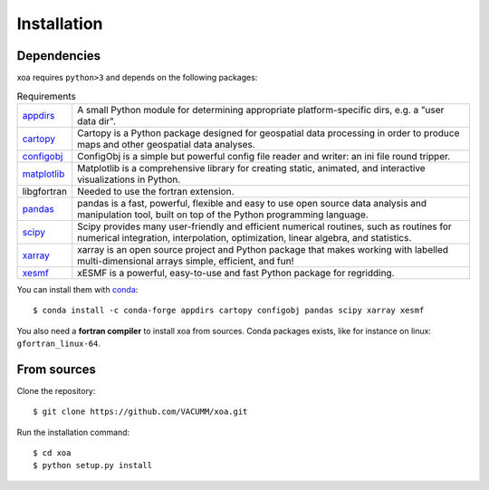 Installation
============

.. highlight:: bash

Dependencies
------------

xoa requires ``python>3`` and depends on the following packages:

.. list-table:: Requirements
   :widths: 10 90

   * - `appdirs <http://github.com/ActiveState/appdirs>`_
     - A small Python module for determining appropriate platform-specific
       dirs, e.g. a "user data dir".
   * - `cartopy <https://scitools.org.uk/cartopy/docs/latest/>`_
     - Cartopy is a Python package designed for geospatial data processing in
       order to produce maps and other geospatial data analyses.
   * - `configobj <https://configobj.readthedocs.io/en/latest/configobj.html>`_
     - ConfigObj is a simple but powerful config file reader and writer:
       an ini file round tripper.
   * - `matplotlib <https://matplotlib.org/>`_
     - Matplotlib is a comprehensive library for creating static, animated,
       and interactive visualizations in Python.
   * - libgfortran
     - Needed to use the fortran extension.
   * - `pandas <https://pandas.pydata.org/>`_
     - pandas is a fast, powerful, flexible and easy to use open source
       data analysis and manipulation tool, built on top of the
       Python programming language.
   * - `scipy <https://www.scipy.org/scipylib/index.html>`_
     - Scipy provides many user-friendly and efficient numerical routines,
       such as routines for numerical integration, interpolation,
       optimization, linear algebra, and statistics.
   * - `xarray <http://xarray.pydata.org/en/stable/>`_
     - xarray is an open source project and Python package that makes working
       with labelled multi-dimensional arrays simple, efficient, and fun!
   * - `xesmf <https://xesmf.readthedocs.io/en/latest/>`_
     - xESMF is a powerful, easy-to-use and fast Python package for regridding.

You can install them with `conda <https://docs.conda.io/en/latest/>`_::

    $ conda install -c conda-forge appdirs cartopy configobj pandas scipy xarray xesmf

You also need a **fortran compiler** to install xoa from sources.
Conda packages exists, like for instance on linux: ``gfortran_linux-64``.


From sources
------------

Clone the repository::

    $ git clone https://github.com/VACUMM/xoa.git

Run the installation command::

    $ cd xoa
    $ python setup.py install
